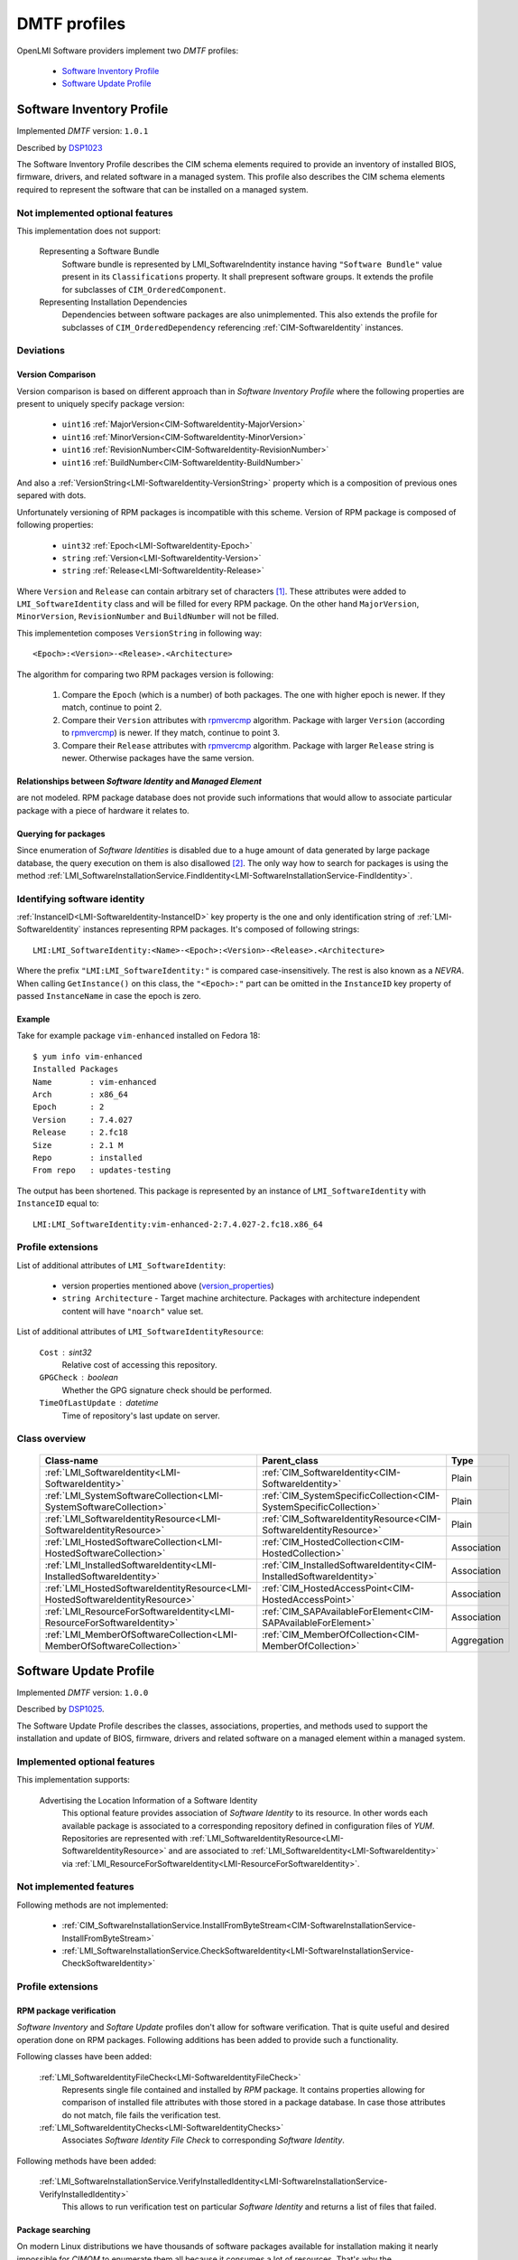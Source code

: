 .. _software_dmtf_profiles:

DMTF profiles
=============
OpenLMI Software providers implement two *DMTF* profiles:

    * `Software Inventory Profile`_
    * `Software Update Profile`_

.. _software_inventory_profile:

Software Inventory Profile
--------------------------
Implemented *DMTF* version: ``1.0.1``

Described by `DSP1023`_

The Software Inventory Profile describes the CIM schema elements required to
provide an inventory of installed BIOS, firmware, drivers, and related
software in a managed system. This profile also describes the CIM schema
elements required to represent the software that can be installed on a
managed system.


Not implemented optional features
~~~~~~~~~~~~~~~~~~~~~~~~~~~~~~~~~
This implementation does not support:

    Representing a Software Bundle
        Software bundle is represented by LMI_SoftwareIndentity instance
        having ``"Software Bundle"`` value present in its ``Classifications``
        property. It shall prepresent software groups. It extends the profile
        for subclasses of ``CIM_OrderedComponent``.

    Representing Installation Dependencies
        Dependencies between software packages are also unimplemented. This
        also extends the profile for subclasses of ``CIM_OrderedDependency``
        referencing :ref:`CIM-SoftwareIdentity` instances.

Deviations
~~~~~~~~~~
Version Comparison
^^^^^^^^^^^^^^^^^^
Version comparison is based on different approach than in *Software Inventory
Profile* where the following properties are present to uniquely specify
package version:

    * ``uint16`` :ref:`MajorVersion<CIM-SoftwareIdentity-MajorVersion>`
    * ``uint16`` :ref:`MinorVersion<CIM-SoftwareIdentity-MinorVersion>`
    * ``uint16`` :ref:`RevisionNumber<CIM-SoftwareIdentity-RevisionNumber>`
    * ``uint16`` :ref:`BuildNumber<CIM-SoftwareIdentity-BuildNumber>`

And also a :ref:`VersionString<LMI-SoftwareIdentity-VersionString>` property
which is a composition of previous ones separed with dots.

Unfortunately versioning of RPM packages is incompatible with this scheme.
Version of RPM package is composed of following properties:

.. _version_properties:

    * ``uint32`` :ref:`Epoch<LMI-SoftwareIdentity-Epoch>`
    * ``string`` :ref:`Version<LMI-SoftwareIdentity-Version>`
    * ``string`` :ref:`Release<LMI-SoftwareIdentity-Release>`

Where ``Version`` and ``Release`` can contain arbitrary set of characters [1]_.
These attributes were added to ``LMI_SoftwareIdentity`` class and will be
filled for every RPM package. On the other hand ``MajorVersion``,
``MinorVersion``, ``RevisionNumber`` and ``BuildNumber`` will not be filled.

This implementetion composes ``VersionString`` in following way: ::

    <Epoch>:<Version>-<Release>.<Architecture>

The algorithm for comparing two RPM packages version is following:

    1. Compare the ``Epoch`` (which is a number) of both packages. The one
       with higher epoch is newer. If they match, continue to point 2.
    2. Compare their ``Version`` attributes with `rpmvercmp`_ algorithm.
       Package with larger ``Version`` (according to `rpmvercmp`_) is newer.
       If they match, continue to point 3.
    3. Compare their ``Release`` attributes with `rpmvercmp`_ algorithm.
       Package with larger ``Release`` string is newer. Otherwise packages
       have the same version.

Relationships between *Software Identity* and *Managed Element*
^^^^^^^^^^^^^^^^^^^^^^^^^^^^^^^^^^^^^^^^^^^^^^^^^^^^^^^^^^^^^^^
are not modeled. RPM package database does not provide such informations
that would allow to associate particular package with a piece of hardware
it relates to.

Querying for packages
^^^^^^^^^^^^^^^^^^^^^
Since enumeration of *Software Identities* is disabled due to a huge
amount of data generated by large package database, the query
execution on them is also disallowed [2]_. The only way how to search
for packages is using the method
:ref:`LMI_SoftwareInstallationService.FindIdentity<LMI-SoftwareInstallationService-FindIdentity>`.

.. _identifying_software_identity:

Identifying software identity
~~~~~~~~~~~~~~~~~~~~~~~~~~~~~
:ref:`InstanceID<LMI-SoftwareIdentity-InstanceID>` key property is the one
and only identification string of :ref:`LMI-SoftwareIdentity` instances
representing RPM packages. It's composed of following strings: ::

    LMI:LMI_SoftwareIdentity:<Name>-<Epoch>:<Version>-<Release>.<Architecture>

Where the prefix ``"LMI:LMI_SoftwareIdentity:"`` is compared
case-insensitively. The rest is also known as a *NEVRA*. When calling
``GetInstance()`` on this class, the ``"<Epoch>:"`` part can be omitted in the
``InstanceID`` key property of passed ``InstanceName`` in case the epoch is
zero.

Example
^^^^^^^
Take for example package ``vim-enhanced`` installed on Fedora 18: ::

    $ yum info vim-enhanced
    Installed Packages
    Name        : vim-enhanced
    Arch        : x86_64
    Epoch       : 2
    Version     : 7.4.027
    Release     : 2.fc18
    Size        : 2.1 M
    Repo        : installed
    From repo   : updates-testing

The output has been shortened. This package is represented by
an instance of ``LMI_SoftwareIdentity`` with ``InstanceID`` equal to: ::

    LMI:LMI_SoftwareIdentity:vim-enhanced-2:7.4.027-2.fc18.x86_64

Profile extensions
~~~~~~~~~~~~~~~~~~
List of additional attributes of ``LMI_SoftwareIdentity``:

    * version properties mentioned above (`version_properties`_)
    * ``string Architecture`` - Target machine architecture. Packages
      with architecture independent content will have ``"noarch"`` value
      set.

List of additional attributes of ``LMI_SoftwareIdentityResource``:

    ``Cost`` : sint32
        Relative cost of accessing this repository.
    ``GPGCheck`` : boolean
        Whether the GPG signature check should be performed.
    ``TimeOfLastUpdate`` : datetime
        Time of repository's last update on server.

Class overview
~~~~~~~~~~~~~~

    +-------------------------------------------------------------------------------+---------------------------------------------------------------------+------------------+
    | Class-name                                                                    | Parent_class                                                        | Type             |
    +===============================================================================+=====================================================================+==================+
    | :ref:`LMI_SoftwareIdentity<LMI-SoftwareIdentity>`                             | :ref:`CIM_SoftwareIdentity<CIM-SoftwareIdentity>`                   | Plain            |
    +-------------------------------------------------------------------------------+---------------------------------------------------------------------+------------------+
    | :ref:`LMI_SystemSoftwareCollection<LMI-SystemSoftwareCollection>`             | :ref:`CIM_SystemSpecificCollection<CIM-SystemSpecificCollection>`   | Plain            |
    +-------------------------------------------------------------------------------+---------------------------------------------------------------------+------------------+
    | :ref:`LMI_SoftwareIdentityResource<LMI-SoftwareIdentityResource>`             | :ref:`CIM_SoftwareIdentityResource<CIM-SoftwareIdentityResource>`   | Plain            |
    +-------------------------------------------------------------------------------+---------------------------------------------------------------------+------------------+
    | :ref:`LMI_HostedSoftwareCollection<LMI-HostedSoftwareCollection>`             | :ref:`CIM_HostedCollection<CIM-HostedCollection>`                   | Association      |
    +-------------------------------------------------------------------------------+---------------------------------------------------------------------+------------------+
    | :ref:`LMI_InstalledSoftwareIdentity<LMI-InstalledSoftwareIdentity>`           | :ref:`CIM_InstalledSoftwareIdentity<CIM-InstalledSoftwareIdentity>` | Association      |
    +-------------------------------------------------------------------------------+---------------------------------------------------------------------+------------------+
    | :ref:`LMI_HostedSoftwareIdentityResource<LMI-HostedSoftwareIdentityResource>` | :ref:`CIM_HostedAccessPoint<CIM-HostedAccessPoint>`                 | Association      |
    +-------------------------------------------------------------------------------+---------------------------------------------------------------------+------------------+
    | :ref:`LMI_ResourceForSoftwareIdentity<LMI-ResourceForSoftwareIdentity>`       | :ref:`CIM_SAPAvailableForElement<CIM-SAPAvailableForElement>`       | Association      |
    +-------------------------------------------------------------------------------+---------------------------------------------------------------------+------------------+
    | :ref:`LMI_MemberOfSoftwareCollection<LMI-MemberOfSoftwareCollection>`         | :ref:`CIM_MemberOfCollection<CIM-MemberOfCollection>`               | Aggregation      |
    +-------------------------------------------------------------------------------+---------------------------------------------------------------------+------------------+

    .. seealso::
        Class model in :ref:`software_introduction` where above classes are coloured blue.

.. _software_update_profile:

Software Update Profile
-----------------------
Implemented *DMTF* version: ``1.0.0``

Described by `DSP1025`_.

The Software Update Profile describes the classes, associations, properties,
and methods used to support the installation and update of BIOS, firmware,
drivers and related software on a managed element within a managed system.


Implemented optional features
~~~~~~~~~~~~~~~~~~~~~~~~~~~~~
This implementation supports:

    Advertising the Location Information of a Software Identity
        This optional feature provides association of *Software Identity* to
        its resource. In other words each available package is associated to
        a corresponding repository defined in configuration files of *YUM*.
        Repositories are represented with
        :ref:`LMI_SoftwareIdentityResource<LMI-SoftwareIdentityResource>` and
        are associated to :ref:`LMI_SoftwareIdentity<LMI-SoftwareIdentity>`
        via
        :ref:`LMI_ResourceForSoftwareIdentity<LMI-ResourceForSoftwareIdentity>`.

Not implemented features
~~~~~~~~~~~~~~~~~~~~~~~~
Following methods are not implemented:

    * :ref:`CIM_SoftwareInstallationService.InstallFromByteStream<CIM-SoftwareInstallationService-InstallFromByteStream>`
    * :ref:`LMI_SoftwareInstallationService.CheckSoftwareIdentity<LMI-SoftwareInstallationService-CheckSoftwareIdentity>`

Profile extensions
~~~~~~~~~~~~~~~~~~

RPM package verification
^^^^^^^^^^^^^^^^^^^^^^^^
*Software Inventory* and *Softare Update* profiles don't allow for software
verification. That is quite useful and desired operation done on RPM packages.
Following additions has been added to provide such a functionality.

Following classes have been added:

    :ref:`LMI_SoftwareIdentityFileCheck<LMI-SoftwareIdentityFileCheck>`
        Represents single file contained and installed by *RPM* package.
        It contains properties allowing for comparison of installed file
        attributes with those stored in a package database. In case those
        attributes do not match, file fails the verification test.

    :ref:`LMI_SoftwareIdentityChecks<LMI-SoftwareIdentityChecks>`
        Associates *Software Identity File Check* to corresponding
        *Software Identity*.

Following methods have been added:

    :ref:`LMI_SoftwareInstallationService.VerifyInstalledIdentity<LMI-SoftwareInstallationService-VerifyInstalledIdentity>`
        This allows to run verification test on particular *Software Identity*
        and returns a list of files that failed.

.. _package_searching:

Package searching
^^^^^^^^^^^^^^^^^
On modern Linux distributions we have thousands of software packages
available for installation making it nearly impossible for *CIMOM* to
enumerate them all because it consumes a lot of resources. That's why
the ``EnumerateInstances()`` and ``EnumerateInstanceNames()`` calls have been
disabled *Software Identities*. As a consequence the ``ExecQuery()`` call is prohibited also.

But the ability to search for packages is so important that a fallback
solution has been provided. Method
:ref:`FindIdentity()<LMI-SoftwareInstallationService-FindIdentity>` has been
added to
:ref:`LMI_SoftwareInstallationService<LMI-SoftwareInstallationService>`
allowing to create complex queries on package database.

Class overview
~~~~~~~~~~~~~~

    +-----------------------------------------------------------------------------------------------------+-------------------------------------------------------------------------+--------------------+
    | Class-name                                                                                          | Parent_class                                                            | Type               |
    +=====================================================================================================+=========================================================================+====================+
    | :ref:`LMI_SoftwareInstallationService<LMI-SoftwareInstallationService>`                             | :ref:`CIM_SoftwareInstallationService<CIM-SoftwareInstallationService>` | Plain              |
    +-----------------------------------------------------------------------------------------------------+-------------------------------------------------------------------------+--------------------+
    | :ref:`LMI_SoftwareJob<LMI-SoftwareJob>`                                                             | :ref:`LMI_ConcreteJob<LMI-ConcreteJob>`                                 | Plain              |
    +-----------------------------------------------------------------------------------------------------+-------------------------------------------------------------------------+--------------------+
    | :ref:`LMI_SoftwareInstallationJob<LMI-SoftwareInstallationJob>`                                     | :ref:`LMI_SoftwareJob<LMI-SoftwareJob>`                                 | Plain              |
    +-----------------------------------------------------------------------------------------------------+-------------------------------------------------------------------------+--------------------+
    | :ref:`LMI_SoftwareVerificationJob<LMI-SoftwareVerificationJob>`                                     | :ref:`LMI_SoftwareJob<LMI-SoftwareJob>`                                 | Association        |
    +-----------------------------------------------------------------------------------------------------+-------------------------------------------------------------------------+--------------------+
    | :ref:`LMI_SoftwareMethodResult<LMI-SoftwareMethodResult>`                                           | :ref:`LMI_MethodResult<LMI-MethodResult>`                               | Association        |
    +-----------------------------------------------------------------------------------------------------+-------------------------------------------------------------------------+--------------------+
    | :ref:`LMI_SoftwareIdentityFileCheck<LMI-SoftwareIdentityFileCheck>`                                 | :ref:`CIM_FileSpecification<CIM-FileSpecification>`                     | Association        |
    +-----------------------------------------------------------------------------------------------------+-------------------------------------------------------------------------+--------------------+
    | :ref:`LMI_SoftwareInstallationServiceAffectsElement<LMI-SoftwareInstallationServiceAffectsElement>` | :ref:`CIM_ServiceAffectsElement<CIM-ServiceAffectsElement>`             | Association        |
    +-----------------------------------------------------------------------------------------------------+-------------------------------------------------------------------------+--------------------+
    | :ref:`LMI_SoftwareIdentityChecks<LMI-SoftwareIdentityChecks>`                                       |                                                                         | Aggregation        |
    +-----------------------------------------------------------------------------------------------------+-------------------------------------------------------------------------+--------------------+
    | :ref:`LMI_HostedSoftwareInstallationService<LMI-HostedSoftwareInstallationService>`                 | :ref:`CIM_HostedService<CIM-HostedService>`                             | Plain              |
    +-----------------------------------------------------------------------------------------------------+-------------------------------------------------------------------------+--------------------+
    | :ref:`LMI_AffectedSoftwareJobElement<LMI-AffectedSoftwareJobElement>`                               | :ref:`CIM_AffectedJobElement<CIM-AffectedJobElement>`                   | Plain              |
    +-----------------------------------------------------------------------------------------------------+-------------------------------------------------------------------------+--------------------+
    | :ref:`LMI_OwningSoftwareJobElement<LMI-OwningSoftwareJobElement>`                                   | :ref:`LMI_OwningJobElement<LMI-OwningJobElement>`                       | Plain              |
    +-----------------------------------------------------------------------------------------------------+-------------------------------------------------------------------------+--------------------+
    | :ref:`LMI_AssociatedSoftwareJobMethodResult<LMI-AssociatedSoftwareJobMethodResult>`                 | :ref:`LMI_AssociatedJobMethodResult<LMI-AssociatedJobMethodResult>`     | Plain              |
    +-----------------------------------------------------------------------------------------------------+-------------------------------------------------------------------------+--------------------+

    .. seealso::
        Class model in :ref:`software_introduction` where above classes are coloured blue.

..
    ***************************************************************************
.. _DSP1023: http://www.dmtf.org/sites/default/files/standards/documents/DSP1023_1.0.1.pdf
.. _DSP1025: http://www.dmtf.org/sites/default/files/standards/documents/DSP1025_1.0.0.pdf
.. _rpmvercmp: http://fedoraproject.org/wiki/Tools/RPM/VersionComparison

------------------------------------------------------------------------------

.. [1] Precisely ``Release`` must match following regular expression ``r"[\\w.+{}]+"``.
       ``Version`` allows also tilde character: ``r"[~\\w.+{}]+"``.
.. [2] Because internally the query is executed upon the list obtained by
       enumeration of instances.
